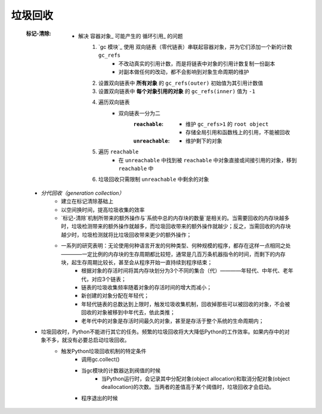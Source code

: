 垃圾回收
=======

    :标记-清除:
        - 解决 容器对象_ 可能产生的 循环引用_ 的问题
            1. `gc 模块`_ 使用 双向链表（零代链表）串联起容器对象，并为它们添加一个新的计数 ``gc_refs``
                - 不改动真实的引用计数，而是将链表中对象的引用计数复制一份副本
                - 对副本做任何的改动，都不会影响到对象生命周期的维护
            #. 设置双向链表中 **所有对象** 的 ``gc_refs(outer)`` 初始值为其引用计数值
            #. 设置双向链表中 **每个对象引用的对象** 的 ``gc_refs(inner)`` 值为 ``-1``
            #. 遍历双向链表
                - 双向链表一分为二
                    :``reachable``:
                        - 维护 ``gc_refs>1`` 的 ``root object``
                        - 存储全局引用和函数栈上的引用，不能被回收
                    :``unreachable``:
                        - 维护剩下的对象
            #. 遍历 ``reachable``
                - 在 ``unreachable`` 中找到被 ``reachable`` 中对象直接或间接引用的对象，移到 ``reachable`` 中
            #. 垃圾回收只需限制 ``unreachable`` 中剩余的对象
    - `分代回收（generation collection）`
        + 建立在标记清除基础上
        + 以空间换时间，提高垃圾收集的效率
        + `标记-清除`机制所带来的额外操作与`系统中总的内存块的数量`是相关的。当需要回收的内存块越多时，垃圾检测带来的额外操作就越多，而垃圾回收带来的额外操作就越少；反之，当需回收的内存块越少时，垃圾检测就将比垃圾回收带来更少的额外操作；
        + 一系列的研究表明：无论使用何种语言开发的何种类型、何种规模的程序，都存在这样一点相同之处————一定比例的内存块的生存周期都比较短，通常是几百万条机器指令的时间，而剩下的内存块，起生存周期比较长，甚至会从程序开始一直持续到程序结束；
            * 根据对象的存活时间将其内存块划分为3个不同的集合（代）————年轻代、中年代、老年代，对应3个链表；
            * 链表的垃圾收集频率随着对象的存活时间的增大而减小；
            * 新创建的对象分配在年轻代；
            * 年轻代链表的总数达到上限时，触发垃圾收集机制，回收掉那些可以被回收的对象，不会被回收的对象被移到中年代去，依此类推；
            * 老年代中的对象是存活时间最久的对象，甚至是存活于整个系统的生命周期内；
    - 垃圾回收时，Python不能进行其它的任务。频繁的垃圾回收将大大降低Python的工作效率。如果内存中的对象不多，就没有必要总启动垃圾回收。
        + 触发Python垃圾回收机制的特定条件
            * 调用gc.collect()
            * 当gc模块的计数器达到阀值的时候
                - 当Python运行时，会记录其中分配对象(object allocation)和取消分配对象(object deallocation)的次数。当两者的差值高于某个阈值时，垃圾回收才会启动。
            * 程序退出的时候




